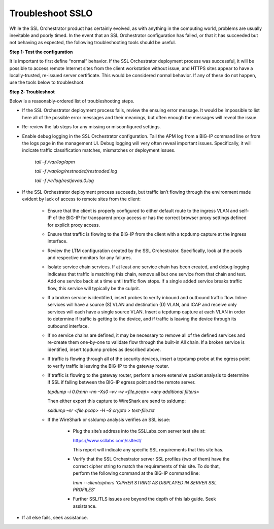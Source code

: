 Troubleshoot SSLO
=================

While the SSL Orchestrator product has certainly evolved, as with anything in
the computing world, problems are usually inevitable and poorly timed. In the
event that an SSL Orchestrator configuration has failed, or that it has
succeeded but not behaving as expected, the following troubleshooting tools
should be useful.

**Step 1: Test the configuration**

It is important to first define “normal” behavior. If the SSL Orchestrator
deployment process was successful, it will be possible to access remote
Internet sites from the client workstation without issue, and HTTPS sites
appear to have a locally-trusted, re-issued server certificate. This would be
considered normal behavior. If any of these do not happen, use the tools below
to troubleshoot.

**Step 2: Troubleshoot**

Below is a reasonably-ordered list of troubleshooting steps.

- If the SSL Orchestrator deployment process fails, review the ensuing error
  message. It would be impossible to list here all of the possible error
  messages and their meanings, but often enough the messages will reveal the
  issue.

- Re-review the lab steps for any missing or misconfigured settings.

- Enable debug logging in the SSL Orchestrator configuration. Tail the APM log
  from a BIG-IP command line or from the logs page in the management UI. Debug
  logging will very often reveal important issues. Specifically, it will
  indicate traffic classification matches, mismatches or deployment issues.

   *tail –f /var/log/apm*

   *tail -f /var/log/restnoded/restnoded.log*

   *tail -f /vr/log/restjavad.0.log*

- If the SSL Orchestrator deployment process succeeds, but traffic isn’t
  flowing through the environment made evident by lack of access to remote
  sites from the client:

   - Ensure that the client is properly configured to either default route to
     the ingress VLAN and self-IP of the BIG-IP for transparent proxy access or
     has the correct browser proxy settings defined for explicit proxy access.

   - Ensure that traffic is flowing to the BIG-IP from the client with a
     tcpdump capture at the ingress interface.

   - Review the LTM configuration created by the SSL Orchestrator.
     Specifically, look at the pools and respective monitors for any failures.

   - Isolate service chain services. If at least one service chain has been
     created, and debug logging indicates that traffic is matching this chain,
     remove all but one service from that chain and test. Add one service back
     at a time until traffic flow stops. If a single added service breaks
     traffic flow, this service will typically be the culprit.

   - If a broken service is identified, insert probes to verify inbound and
     outbound traffic flow. Inline services will have a source (S) VLAN and
     destination (D) VLAN, and ICAP and receive only services will each have a
     single source VLAN. Insert a tcpdump capture at each VLAN in order to
     determine if traffic is getting to the device, and if traffic is leaving
     the device through its outbound interface.

   - If no service chains are defined, it may be necessary to remove all of the
     defined services and re-create them one-by-one to validate flow through
     the built-in All chain. If a broken service is identified, insert tcpdump
     probes as described above.

   - If traffic is flowing through all of the security devices, insert a
     tcpdump probe at the egress point to verify traffic is leaving the BIG-IP
     to the gateway router.

   - If traffic is flowing to the gateway router, perform a more extensive
     packet analysis to determine if SSL if failing between the BIG-IP egress
     point and the remote server.

     *tcpdump –i 0.0:nnn –nn –Xs0 –vv –w <file.pcap> <any additional filters>*

     Then either export this capture to WireShark are send to ssldump:

     *ssldump –nr <file.pcap> -H –S crypto > text-file.txt*

   - If the WireShark or ssldump analysis verifies an SSL issue:

      - Plug the site’s address into the SSLLabs.com server test site at:

        https://www.ssllabs.com/ssltest/

        This report will indicate any specific SSL requirements that this site
        has.

      - Verify that the SSL Orchestrator server SSL profiles (two of them) have
        the correct cipher string to match the requirements of this site. To do
        that, perform the following command at the BIG-IP command line:

        *tmm --clientciphers ‘CIPHER STRING AS DISPLAYED IN SERVER SSL
        PROFILES’*

      - Further SSL/TLS issues are beyond the depth of this lab guide. Seek
        assistance.

- If all else fails, seek assistance.
